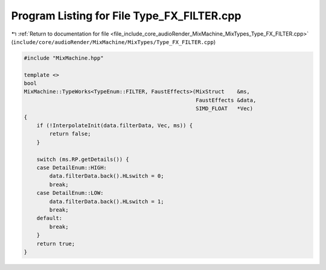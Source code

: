 
.. _program_listing_file_include_core_audioRender_MixMachine_MixTypes_Type_FX_FILTER.cpp:

Program Listing for File Type_FX_FILTER.cpp
===========================================

|exhale_lsh| :ref:`Return to documentation for file <file_include_core_audioRender_MixMachine_MixTypes_Type_FX_FILTER.cpp>` (``include/core/audioRender/MixMachine/MixTypes/Type_FX_FILTER.cpp``)

.. |exhale_lsh| unicode:: U+021B0 .. UPWARDS ARROW WITH TIP LEFTWARDS

.. code-block:: cpp

   #include "MixMachine.hpp"
   
   template <>
   bool
   MixMachine::TypeWorks<TypeEnum::FILTER, FaustEffects>(MixStruct    &ms,
                                                         FaustEffects &data,
                                                         SIMD_FLOAT   *Vec)
   {
       if (!InterpolateInit(data.filterData, Vec, ms)) {
           return false;
       }
   
       switch (ms.RP.getDetails()) {
       case DetailEnum::HIGH:
           data.filterData.back().HLswitch = 0;
           break;
       case DetailEnum::LOW:
           data.filterData.back().HLswitch = 1;
           break;
       default:
           break;
       }
       return true;
   }
